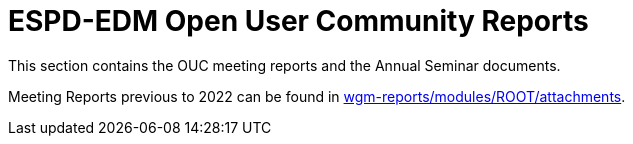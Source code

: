 = ESPD-EDM Open User Community Reports

This section contains the OUC meeting reports and the Annual Seminar documents.

Meeting Reports previous to 2022 can be found in link:{attachmentsdir}[wgm-reports/modules/ROOT/attachments].
